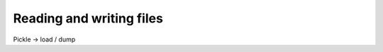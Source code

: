 ﻿.. include:: ../../include/global.inc

Reading and writing files
-------------------------------
.. moduleauthor:: PSchau
.. sectionauthor:: PSchau



Pickle -> load / dump